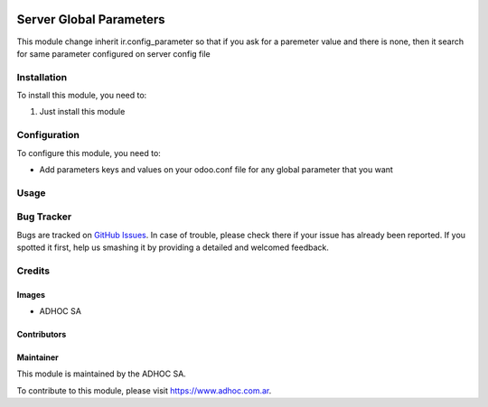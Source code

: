 .. |company| replace:: ADHOC SA

.. |company_logo| image:: https://raw.githubusercontent.com/ingadhoc/maintainer-tools/master/resources/adhoc-logo.png
   :alt: ADHOC SA
   :target: https://www.adhoc.com.ar

.. |icon| image:: https://raw.githubusercontent.com/ingadhoc/maintainer-tools/master/resources/adhoc-icon.png

.. image:: https://img.shields.io/badge/license-AGPL--3-blue.png
   :target: https://www.gnu.org/licenses/agpl
   :alt: License: AGPL-3

========================
Server Global Parameters
========================

This module change inherit ir.config_parameter so that if you ask for a
paremeter value and there is none, then it search for same parameter configured
on server config file

Installation
============

To install this module, you need to:

#. Just install this module

Configuration
=============

To configure this module, you need to:

* Add parameters keys and values on your odoo.conf file for any global parameter that you want

Usage
=====

.. image:: https://odoo-community.org/website/image/ir.attachment/5784_f2813bd/datas
   :alt: Try me on Runbot
   :target: http://runbot.adhoc.com.ar/

Bug Tracker
===========

Bugs are tracked on `GitHub Issues
<https://github.com/ingadhoc/odoo-support/issues>`_. In case of trouble, please
check there if your issue has already been reported. If you spotted it first,
help us smashing it by providing a detailed and welcomed feedback.

Credits
=======

Images
------

* |company| |icon|

Contributors
------------


Maintainer
----------

|company_logo|

This module is maintained by the |company|.

To contribute to this module, please visit https://www.adhoc.com.ar.
